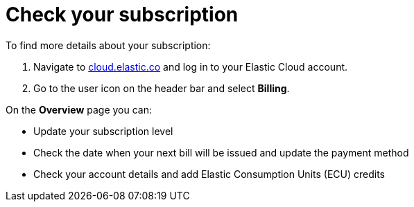 [[general-check-subscription]]
= Check your subscription

// :description: Manage your account details and subscription level.
// :keywords: serverless, general, billing, subscription

To find more details about your subscription:

. Navigate to https://cloud.elastic.co/[cloud.elastic.co] and log in to your Elastic Cloud account.
. Go to the user icon on the header bar and select **Billing**.

On the **Overview** page you can:

* Update your subscription level
* Check the date when your next bill will be issued and update the payment method
* Check your account details and add Elastic Consumption Units (ECU) credits
